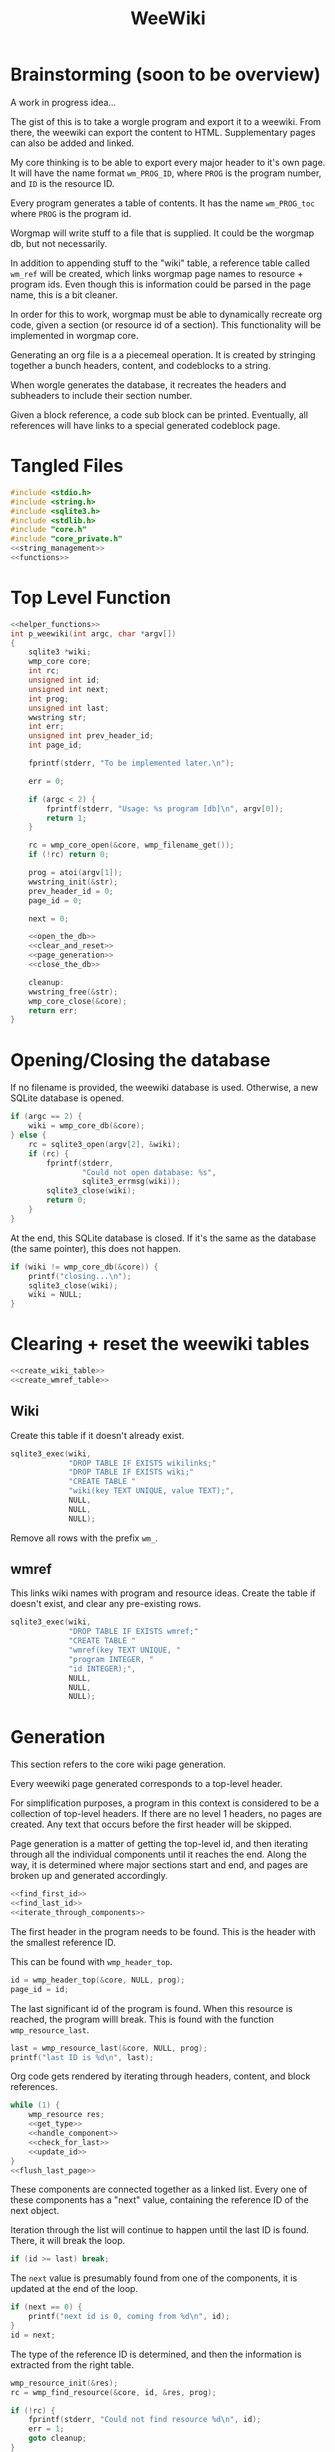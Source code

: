 #+TITLE: WeeWiki
* Brainstorming (soon to be overview)
A work in progress idea...

The gist of this is to take a worgle program and export it
to a weewiki. From there, the weewiki can export the content
to HTML. Supplementary pages can also be added and linked.

My core thinking is to be able to export every major header
to it's own page. It will have the name format =wm_PROG_ID=,
where =PROG= is the program number, and =ID= is the resource
ID.

Every program generates a table of contents. It has the name
=wm_PROG_toc= where =PROG= is the program id.

Worgmap will write stuff to a file that is supplied. It
could be the worgmap db, but not necessarily.

In addition to appending stuff to the "wiki" table, a
reference table called =wm_ref= will be created, which links
worgmap page names to resource + program ids. Even though
this is information could be parsed in the page name, this
is a bit cleaner.

In order for this to work, worgmap must be able to
dynamically recreate org code, given a section (or resource
id of a section). This functionality will be implemented in
worgmap core.

Generating an org file is a a piecemeal operation. It is
created by stringing together a bunch headers, content, and
codeblocks to a string.

When worgle generates the database, it recreates the headers
and subheaders to include their section number.

Given a block reference, a code sub block can be printed.
Eventually, all references will have links to a special
generated codeblock page.
* Tangled Files
#+NAME: weewiki.c
#+BEGIN_SRC c :tangle weewiki.c
#include <stdio.h>
#include <string.h>
#include <sqlite3.h>
#include <stdlib.h>
#include "core.h"
#include "core_private.h"
<<string_management>>
<<functions>>
#+END_SRC
* Top Level Function
#+NAME: functions
#+BEGIN_SRC c
<<helper_functions>>
int p_weewiki(int argc, char *argv[])
{
    sqlite3 *wiki;
    wmp_core core;
    int rc;
    unsigned int id;
    unsigned int next;
    int prog;
    unsigned int last;
    wwstring str;
    int err;
    unsigned int prev_header_id;
    int page_id;

    fprintf(stderr, "To be implemented later.\n");

    err = 0;

    if (argc < 2) {
        fprintf(stderr, "Usage: %s program [db]\n", argv[0]);
        return 1;
    }

    rc = wmp_core_open(&core, wmp_filename_get());
    if (!rc) return 0;

    prog = atoi(argv[1]);
    wwstring_init(&str);
    prev_header_id = 0;
    page_id = 0;

    next = 0;

    <<open_the_db>>
    <<clear_and_reset>>
    <<page_generation>>
    <<close_the_db>>

    cleanup:
    wwstring_free(&str);
    wmp_core_close(&core);
    return err;
}
#+END_SRC
* Opening/Closing the database
If no filename is provided, the weewiki database is used.
Otherwise, a new SQLite database is opened.

#+NAME: open_the_db
#+BEGIN_SRC c
if (argc == 2) {
    wiki = wmp_core_db(&core);
} else {
    rc = sqlite3_open(argv[2], &wiki);
    if (rc) {
        fprintf(stderr,
                "Could not open database: %s",
                sqlite3_errmsg(wiki));
        sqlite3_close(wiki);
        return 0;
    }
}
#+END_SRC

At the end, this SQLite database is closed. If it's the same
as the database (the same pointer), this does not happen.

#+NAME: close_the_db
#+BEGIN_SRC c
if (wiki != wmp_core_db(&core)) {
    printf("closing...\n");
    sqlite3_close(wiki);
    wiki = NULL;
}
#+END_SRC
* Clearing + reset the weewiki tables
#+NAME: clear_and_reset
#+BEGIN_SRC c
<<create_wiki_table>>
<<create_wmref_table>>
#+END_SRC
** Wiki
Create this table if it doesn't already exist.
#+NAME: create_wiki_table
#+BEGIN_SRC c
sqlite3_exec(wiki,
             "DROP TABLE IF EXISTS wikilinks;"
             "DROP TABLE IF EXISTS wiki;"
             "CREATE TABLE "
             "wiki(key TEXT UNIQUE, value TEXT);",
             NULL,
             NULL,
             NULL);
#+END_SRC
Remove all rows with the prefix =wm_=.
** wmref
This links wiki names with program and resource ideas.
Create the table if doesn't exist, and clear any
pre-existing rows.
#+NAME: create_wmref_table
#+BEGIN_SRC c
sqlite3_exec(wiki,
             "DROP TABLE IF EXISTS wmref;"
             "CREATE TABLE "
             "wmref(key TEXT UNIQUE, "
             "program INTEGER, "
             "id INTEGER);",
             NULL,
             NULL,
             NULL);
#+END_SRC
* Generation
This section refers to the core wiki page generation.

Every weewiki page generated corresponds to a top-level
header.

For simplification purposes, a program in this context is
considered to be a collection of top-level headers.
If there are no level 1 headers, no pages are created.
Any text that occurs before the first header will be skipped.

Page generation is a matter of getting the top-level id, and
then iterating through all the individual components until
it reaches the end. Along the way, it is determined where
major sections start and end, and pages are broken up and
generated accordingly.

#+NAME: page_generation
#+BEGIN_SRC c
<<find_first_id>>
<<find_last_id>>
<<iterate_through_components>>
#+END_SRC

The first header in the program needs to be found. This is
the header with the smallest reference ID.

This can be found with =wmp_header_top=.

#+NAME: find_first_id
#+BEGIN_SRC c
id = wmp_header_top(&core, NULL, prog);
page_id = id;
#+END_SRC

The last significant id of the program is found. When this
resource is reached, the program willl break. This is found
with the function =wmp_resource_last=.

#+NAME: find_last_id
#+BEGIN_SRC c
last = wmp_resource_last(&core, NULL, prog);
printf("last ID is %d\n", last);
#+END_SRC

Org code gets rendered by iterating through headers,
content, and block references.

#+NAME: iterate_through_components
#+BEGIN_SRC c
while (1) {
    wmp_resource res;
    <<get_type>>
    <<handle_component>>
    <<check_for_last>>
    <<update_id>>
}
<<flush_last_page>>
#+END_SRC

These components are
connected together as a linked list. Every one of these
components has a "next" value, containing the reference ID
of the next object.

Iteration through the list will continue to happen until
the last ID is found. There, it will break the loop.

#+NAME: check_for_last
#+BEGIN_SRC c
if (id >= last) break;
#+END_SRC

The =next= value is presumably found from one of the
components, it is updated at the end of the loop.

#+NAME: update_id
#+BEGIN_SRC c
if (next == 0) {
    printf("next id is 0, coming from %d\n", id);
}
id = next;
#+END_SRC

The type of the reference ID is determined, and then the
information is extracted from the right table.

#+NAME: get_type
#+BEGIN_SRC c
wmp_resource_init(&res);
rc = wmp_find_resource(&core, id, &res, prog);

if (!rc) {
    fprintf(stderr, "Could not find resource %d\n", id);
    err = 1;
    goto cleanup;
}
#+END_SRC

Content gets appended to the working string in different
ways depending on the type. There are three major types
to consider: content data, headers, and code blocks.

For now: headers, content, and block references are hard
coded as integers 3, 4, 5 (as seen in the enum defined
in db.org). A less brittle solution will perhaps someday be
implemented.

#+NAME: handle_component
#+BEGIN_SRC c
switch (res.type) {
    case 3:
        <<append_header>>
        break;
    case 4:
        <<append_content>>
        break;
    case 5:
        <<append_block>>
        break;
    default:
        fprintf(stderr, "Not sure how to handle type %d\n",
                res.type);
        err = 1;
        goto cleanup;
}
#+END_SRC

Components get appended onto the end of a string as org
code.

For content, it's a matter of appending the text
as-is. This is the most straightforward.

#+NAME: append_content
#+BEGIN_SRC c
{
    wmp_content ct;
    rc = wmp_content_find(&core, id, &ct, prog);

    if (!rc) {
        fprintf(stderr,
                "Could not find content %d in program %d\n",
                id,
                prog);
        err = 1;
        goto cleanup;
    }

    wwstring_append(&str, ct.content, strlen(ct.content));
    next = ct.next;
    wmp_content_free(&ct);
}
#+END_SRC

Headers require some processing. First, the header level is
applied (the number of stars). Following that, the
dynamically generated section number. Finally, the actual
name itself is appended.

# TODO: add href tag
# This'll be wrapped in a janet function called
# marker. !@(marker "wm_000_0002")!@ will create
# an href tag. id is made with prog and the id in
# the header struct.

#+NAME: append_header
#+BEGIN_SRC c
{
    wmp_header hd;
    char tmp[16]; /* hope 16 levels is enough heh */
    int i;
    int level;
    rc = wmp_header_find(&core, id, &hd, prog);

    if (!rc) {
        fprintf(stderr,
                "Could not find content %d in program %d\n",
                id,
                prog);
    }

    <<check_for_new_section>>

    if (hd.level >= 14) level = 14;
    else level = hd.level;

    for (i = 0; i < hd.level; i++) {
        tmp[i] = '*';
    }

    tmp[level] = ' ';
    tmp[level + 1] = '\0';

    wwstring_append(&str, tmp, level + 1);
    wwstring_append(&str, hd.section, strlen(hd.section));
    wwstring_append(&str, " ", 1);
    wwstring_append(&str, hd.name, strlen(hd.name));
    wwstring_append(&str, "\n", 1);

    next = hd.next;
    prev_header_id = hd.id;
    wmp_header_free(&hd);
}
#+END_SRC

Markers are referenced using inline janet function called
=marker=. This creates an id reference that jump links can
use.

A header marker generated with the format
=wm_PROG_ID= where =PROG= is the program number, and
=ID= is the reference id.

Generating code blocks is where things start to get
interesting. A code block first pops up as a block
reference, and is used to make a marker with the name
=wm_PROG_ID=. From the block reference, the code block
itself can be extracted. The subblock can then be recreated
using the =pos=, =ref=, =prev_lastseg=, and =segoff=
values.

A code subblock is a chain of segments. that gets written
inside of a subblock. Segments are either piece of text,
or block references. Block references will eventually turn
into hyperlinks that go to a block page. For now, they
will be represented in text form.

The first thing supplied here is a block reference. From the
block reference, the actual named code block can be
retrieved. This is found using =wmp_blkref_codeblock=, which
returns the subblock as a list of segments.

#+NAME: append_block
#+BEGIN_SRC c
{
    wmp_blkref br;
    wmp_segment *segs;
    int nsegs;
    wmp_block blk;
    int k;

    nsegs = 0;
    wmp_blkref_init(&br);

    wmp_blkref_find(&core, id, &br, prog);
    wmp_block_init(&blk);
    wmp_find_block(&core, br.ref, &blk, prog);
    wmp_blkref_codeblock(&core, &br, &segs, &nsegs);

    wwstring_append(&str, "#+NAME: ", 8);
    wwstring_append(&str, blk.name, strlen(blk.name));
    wwstring_append(&str, "\n", 1);
    wwstring_append(&str, "#+BEGIN_SRC c", 13);
    wwstring_append(&str, "\n", 1);
    for (k = 0; k < nsegs; k++) {
        if (segs[k].type == 0) {
            wwstring_append(&str, segs[k].str, strlen(segs[k].str));
        } else if (segs[k].type == 1) {
            wwstring_append(&str, "<<", 2);
            wwstring_append(&str, segs[k].str, strlen(segs[k].str));
            wwstring_append(&str, ">>", 2);
            wwstring_append(&str, "\n", 1);
        }
    }
    wwstring_append(&str, "#+END_SRC", 9);
    wwstring_append(&str, "\n", 1);

    next = br.next;
    wmp_blkref_free(&br);
    wmp_block_free(&blk);
    wmp_blkref_codeblock_free(&core, &segs, nsegs);
}
#+END_SRC

A check is done to see if a page needs to be written. A new
page can be written when a new major section is found (this
will probably be set with some sort of flag).

#+NAME: check_for_new_section
#+BEGIN_SRC c
if (hd.level == 1 && prev_header_id > 0) {
    <<create_new_wikipage>>
    wwstring_free(&str);
    wwstring_init(&str);
    page_id = hd.id;
}
#+END_SRC

Creating a new weewiki is a matter of inserting a new row
into the =wiki= table. A unique page name is created with
the format =WM_PROG_ID= where =PROG= is the program ID, and
=ID= is the resource ID associated with the top-level
header.

#+NAME: generate_page_name
#+BEGIN_SRC c
sprintf(pgname, "wm_%03d_%04d", prog, page_id);
#+END_SRC

The data for page content itself is stored in a string that
has been appended to since the last page was created.

The key/value pair for an operation is written via a SQL
=INSERT= operation via the SQLite API.

#+NAME: sql_insert_operation
#+BEGIN_SRC c
{
    sqlite3_stmt *stmt;
    int rc;

    sqlite3_prepare_v2(wiki,
                       "INSERT INTO wiki"
                       "(key, value)\n"
                       "VALUES(?1, ?2);",
                       -1,
                       &stmt,
                       NULL);
    sqlite3_bind_text(stmt, 1, pgname, -1, NULL);
    sqlite3_bind_text(stmt, 2, str->str, -1, NULL);
    rc = sqlite3_step(stmt);
    if (rc != SQLITE_DONE) {
        sqlite3_finalize(stmt);
        fprintf(stderr, "Error: %s\n", sqlite3_errmsg(wiki));
        err = 1;
    }
    sqlite3_finalize(stmt);
}
#+END_SRC


#+NAME: create_new_wikipage
#+BEGIN_SRC c
rc = create_new_wikipage(wiki, prog, page_id, &str);
if (rc) {
    err = 1;
    goto cleanup;
}
#+END_SRC

A function called =create_new_wikipage= will create a new
weewiki page given the database, program, page id, and
content stored in a =wwstring=. This is needed as a function
because it is called in more than one place.

#+NAME: helper_functions
#+BEGIN_SRC c
static int create_new_wikipage(sqlite3 *wiki,
                               int prog,
                               int page_id,
                               wwstring *str)
{
    char pgname[16]; /* wm_XXX_XXXX */
    int err;
    err = 0;
    <<generate_page_name>>
    <<sql_insert_operation>>
    return err;
}
#+END_SRC

At the end of the parsing, the last page must be written to
disk, if there is a last page. Prior to this, the only way
a new wiki page would be written was when a new major
section occured. No more major sections following means this
page would otherwise be stick in limbo.

#+NAME: flush_last_page
#+BEGIN_SRC c
if (prev_header_id > 0 && str.sz > 0) {
    rc = create_new_wikipage(wiki, prog, page_id, &str);

    if (rc) {
        err = 1;
        goto cleanup;
    }
}
#+END_SRC
* Meta Page Generation
Metapages are pages that are dynamically generated using
SQL queries. These include a table of contents, a block
tree, and block pages.

A table of contents page generates a list of links for all
the sections and subsections. Each section links to a page,
and every subsection links to it's major section page with
a jump link.

Indentation will easier visibility, however the HTML will
be abstracted away into inline janet functions, should this
code ever want to be exported to a non-HTML format someday.
This is TBD.

A block tree is like a table of contents, but it outlines
the code block hierachy in the program structure. Each of
these blocks link to block pages.

Block pages give meta information about each block and where
they are located. This will include links to every subblock.
* Inserting Pages
Inserting a page involves two INSERT statements: one for
the main =wiki= table, and other for the =wm_ref= table.

Three parameters are needed to insert a page: the page name,
the content, and the id.

The =wiki= table uses both the content and and the name. The
=wm_ref= table uses the id and the name.
* String Management
Content gets dynamically appended onto a new string in
memory, before being saved as content to a weewiki page.

#+NAME: string_management
#+BEGIN_SRC c
<<string_constants>>
<<string_struct>>
<<string_funcs>>
#+END_SRC

An interface needs to be built to handle this. Strings need
to dynamically grow when needed (shrinking not needed at
the moment), and it needs to be trivial to append stuff
to the end of the string as well. Something simple and
fast. Just something that re-allocs stuff under the hood.

The main struct consists of a string pointer, it's current
size, and the total capacity.

#+NAME: string_struct
#+BEGIN_SRC c
typedef struct {
   char *str;
   size_t sz;
   size_t cap;
} wwstring;
#+END_SRC

When the string is initialized, everything is zeroed out.

#+NAME: string_funcs
#+BEGIN_SRC c
static void wwstring_init(wwstring *s)
{
    s->str = NULL;
    s->sz = 0;
    s->cap = 1;
}
#+END_SRC

The internal string grows by getting stuff appended to it.
Arguments supplied must be the content to appended (duh),
as well as the size of the content.

Before copying (memmove-ing?) the content over, the string
must be checked if it has enough capacity for it. If not,
the capacity will keep doubling until it is greater than
the needed capacity. Either that, or the capacity reaches
some built-in max. At which point, and error is returned.

Speaking of max capacity, that's a constant defined! A value
of 131072 (2^17) *should* be plenty while still being modest
on modern hardware.

#+NAME: string_constants
#+BEGIN_SRC c
#define WWSTRING_MAX 131072
#+END_SRC

An initialized string starts at 0, which means that no
memory has actually been allocated yet. The initial
allocation starts at 8, and doubles from there.

None of the sizes/capacities include the null
terminator, so malloc/realloc makes up for this by
allocating capacity + 1.

#+NAME: string_resize
#+BEGIN_SRC c
while (s->cap < new_sz) {
    if (s->cap == 0) {
        s->cap = 8;
        s->str = malloc(s->cap + 1);
    } else {
        s->cap *= 2;
        s->str = realloc(s->str, s->cap + 1);
    }
}
#+END_SRC

Since there is a hard coded max, some work needs to be
done to ensure that the new string does go over the size.
If this does happen, only part of the string gets appended.

#+NAME: check_limits
#+BEGIN_SRC c
if (new_sz > WWSTRING_MAX) {
    sz = WWSTRING_MAX - s->sz;
    new_sz = WWSTRING_MAX;
}
#+END_SRC

String copying is done with =memmove=, which is a little
bit more straight forward than =memcpy= and is less prone
to undefined behavior.

The string starts copying over stuff where the previous size
=sz= is. (I initially wasn't entirely sure this was
corrrect, so I had to double check with a test; When =sz= is
0, =str[0]= is correctly at the beginning of the string.)

#+NAME: copy_string_over
#+BEGIN_SRC c
memmove(&s->str[s->sz], txt, sz);
s->str[new_sz] = '\0'; /* don't forget the null terminator */
#+END_SRC

At the end of it all, update the size of string to be
=new_sz=.

#+NAME: update_size
#+BEGIN_SRC c
s->sz = new_sz;
#+END_SRC

#+NAME: string_funcs
#+BEGIN_SRC c
static void wwstring_append(wwstring *s,
                            const char *txt,
                            size_t sz)
{
    size_t new_sz;

    if (s->sz >= WWSTRING_MAX) return;

    new_sz = s->sz + sz;

    <<check_limits>>

    if (new_sz > s->cap) {
        <<string_resize>>
    }

    <<copy_string_over>>

    <<update_size>>
}
#+END_SRC

Freeing a string is done with =wwstring_free=. This function
will ignore =cap= and =sz=, and only check and see if
the string itself is =NULL= or not. The string gets
reinitialized as a precautionary measure. Doing this
should help to avoid things like double frees and
out-of-bounds errors.

#+NAME: string_funcs
#+BEGIN_SRC c
static void wwstring_free(wwstring *s)
{
    if (s->str != NULL) free(s->str);
}
#+END_SRC
